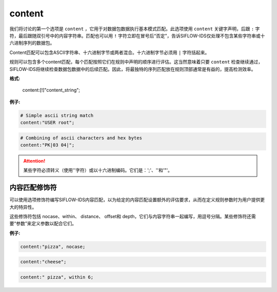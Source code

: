 content
=======

我们将讨论的第一个选项是 ``content`` ，它用于对数据包数据执行基本模式匹配。此选项使用 ``content`` 关键字声明，后跟 ``:`` 字符，最后跟随双引号中的内容字符串。匹配也可以用 ``!`` 字符立即在冒号后“否定”，告诉SIFLOW-IDS仅处理不包含某些字符串或十六进制序列的数据包。

Content匹配可以包含ASCII字符串、十六进制字节或两者混合。十六进制字节必须用 ``|`` 字符括起来。

规则可以包含多个content匹配，每个匹配按照它们在规则中声明的顺序进行评估。这当然意味着只要 ``content`` 检查继续通过，SIFLOW-IDS将继续检查数据包数据中的后续匹配。因此，将最独特的序列匹配放在规则顶部通常是有益的，提高检测效率。

**格式:**

 content:[!]"content_string";

**例子:**

.. code::

 # Simple ascii string match
 content:"USER root";
 
.. code::
 
 # Combining of ascii characters and hex bytes
 content:"PK|03 04|";
 
.. attention::

 某些字符必须转义（使用'\'字符）或以十六进制编码。它们是：';'、'\'和'"'。
 
内容匹配修饰符
--------------

可以使用选项修饰符编写SIFLOW-IDS内容匹配，以为给定的内容匹配设置额外的评估要求，从而在定义规则参数时为用户提供更大的特异性。

这些修饰符包括 nocase、within、 distance、 offset和 depth，它们与内容字符串一起编写，用逗号分隔。某些修饰符还需要“参数”来定义参数以配合它们。

**例子:**

.. code::

 content:"pizza", nocase; 
 
.. code::
 
 content:"cheese";

.. code::

 content:" pizza", within 6;